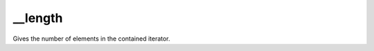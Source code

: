 __length
====================================================================================================

Gives the number of elements in the contained iterator.

